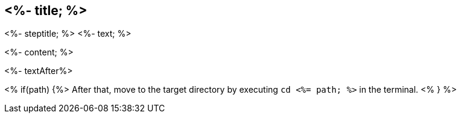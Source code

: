 == <%- title; %>
<%- steptitle; %>
<%- text; %>

<%- content; %>

<%- textAfter%>

<% if(path) {%>
After that, move to the target directory by executing `cd  <%= path; %>` in the terminal.
<% } %>
